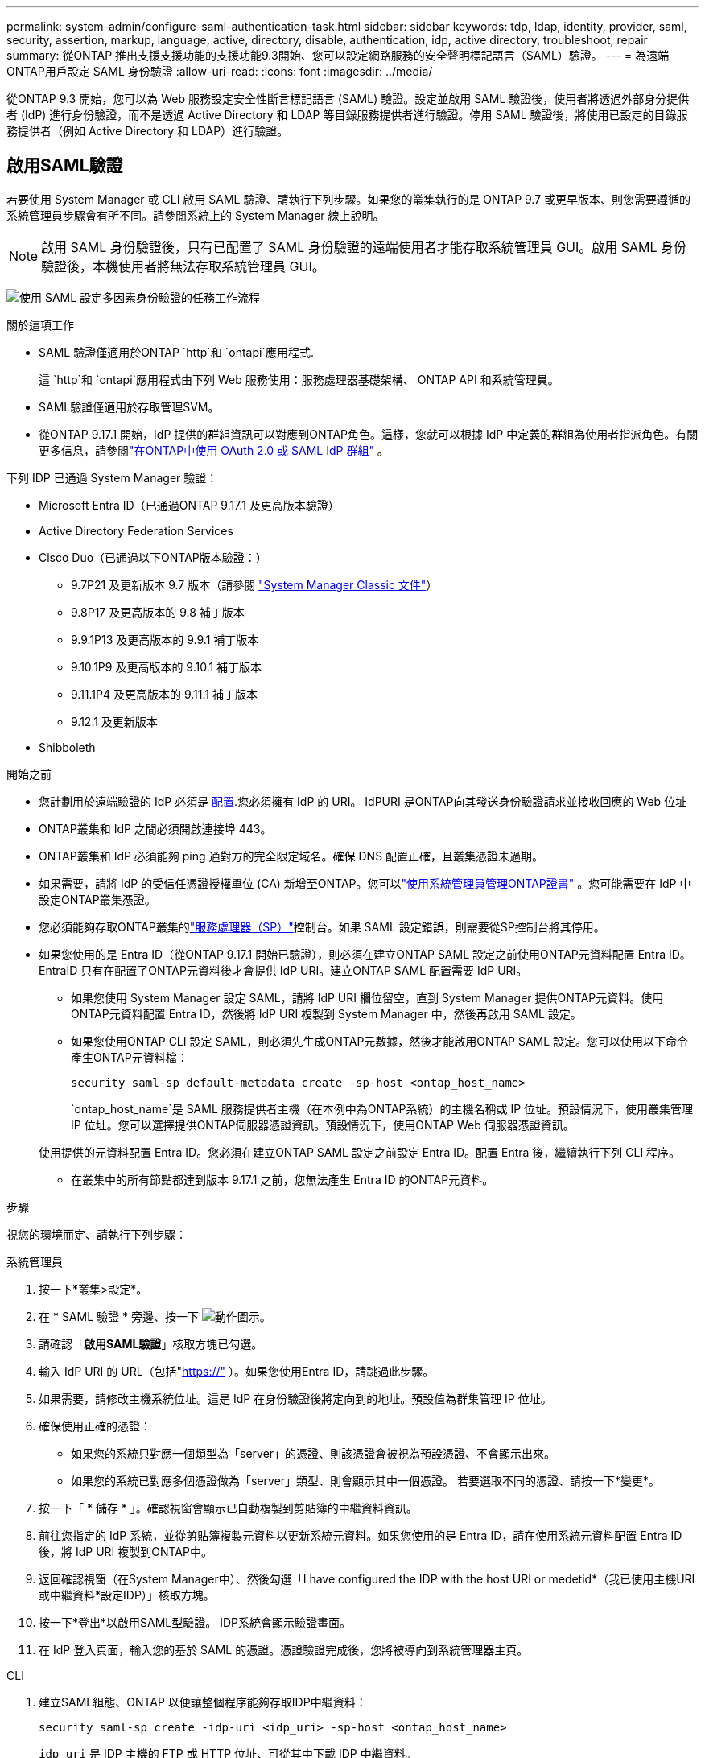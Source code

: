 ---
permalink: system-admin/configure-saml-authentication-task.html 
sidebar: sidebar 
keywords: tdp, ldap, identity, provider, saml, security, assertion, markup, language, active, directory, disable, authentication, idp, active directory, troubleshoot, repair 
summary: 從ONTAP 推出支援支援功能的支援功能9.3開始、您可以設定網路服務的安全聲明標記語言（SAML）驗證。 
---
= 為遠端ONTAP用戶設定 SAML 身份驗證
:allow-uri-read: 
:icons: font
:imagesdir: ../media/


[role="lead"]
從ONTAP 9.3 開始，您可以為 Web 服務設定安全性斷言標記語言 (SAML) 驗證。設定並啟用 SAML 驗證後，使用者將透過外部身分提供者 (IdP) 進行身份驗證，而不是透過 Active Directory 和 LDAP 等目錄服務提供者進行驗證。停用 SAML 驗證後，將使用已設定的目錄服務提供者（例如 Active Directory 和 LDAP）進行驗證。



== 啟用SAML驗證

若要使用 System Manager 或 CLI 啟用 SAML 驗證、請執行下列步驟。如果您的叢集執行的是 ONTAP 9.7 或更早版本、則您需要遵循的系統管理員步驟會有所不同。請參閱系統上的 System Manager 線上說明。


NOTE: 啟用 SAML 身份驗證後，只有已配置了 SAML 身份驗證的遠端使用者才能存取系統管理員 GUI。啟用 SAML 身份驗證後，本機使用者將無法存取系統管理員 GUI。

image:workflow_security_mfa_setup.gif["使用 SAML 設定多因素身份驗證的任務工作流程"]

.關於這項工作
* SAML 驗證僅適用於ONTAP  `http`和 `ontapi`應用程式.
+
這 `http`和 `ontapi`應用程式由下列 Web 服務使用：服務處理器基礎架構、 ONTAP API 和系統管理員。

* SAML驗證僅適用於存取管理SVM。
* 從ONTAP 9.17.1 開始，IdP 提供的群組資訊可以對應到ONTAP角色。這樣，您就可以根據 IdP 中定義的群組為使用者指派角色。有關更多信息，請參閱link:../authentication/authentication-groups.html["在ONTAP中使用 OAuth 2.0 或 SAML IdP 群組"] 。


下列 IDP 已通過 System Manager 驗證：

* Microsoft Entra ID（已通過ONTAP 9.17.1 及更高版本驗證）
* Active Directory Federation Services
* Cisco Duo（已通過以下ONTAP版本驗證：）
+
** 9.7P21 及更新版本 9.7 版本（請參閱 https://docs.netapp.com/us-en/ontap-system-manager-classic/online-help-96-97/task_setting_up_saml_authentication.html["System Manager Classic 文件"^]）
** 9.8P17 及更高版本的 9.8 補丁版本
** 9.9.1P13 及更高版本的 9.9.1 補丁版本
** 9.10.1P9 及更高版本的 9.10.1 補丁版本
** 9.11.1P4 及更高版本的 9.11.1 補丁版本
** 9.12.1 及更新版本


* Shibboleth


.開始之前
* 您計劃用於遠端驗證的 IdP 必須是 <<配置第三方 IdP,配置>>.您必須擁有 IdP 的 URI。 IdPURI 是ONTAP向其發送身份驗證請求並接收回應的 Web 位址
* ONTAP叢集和 IdP 之間必須開啟連接埠 443。
* ONTAP叢集和 IdP 必須能夠 ping 通對方的完全限定域名。確保 DNS 配置正確，且叢集憑證未過期。
* 如果需要，請將 IdP 的受信任憑證授權單位 (CA) 新增至ONTAP。您可以link:../authentication/manage-certificates-sm-task.html["使用系統管理員管理ONTAP證書"] 。您可能需要在 IdP 中設定ONTAP叢集憑證。
* 您必須能夠存取ONTAP叢集的link:../system-admin/sp-concept.html["服務處理器（SP）"]控制台。如果 SAML 設定錯誤，則需要從SP控制台將其停用。
* 如果您使用的是 Entra ID（從ONTAP 9.17.1 開始已驗證），則必須在建立ONTAP SAML 設定之前使用ONTAP元資料配置 Entra ID。 EntraID 只有在配置了ONTAP元資料後才會提供 IdP URI。建立ONTAP SAML 配置需要 IdP URI。
+
** 如果您使用 System Manager 設定 SAML，請將 IdP URI 欄位留空，直到 System Manager 提供ONTAP元資料。使用ONTAP元資料配置 Entra ID，然後將 IdP URI 複製到 System Manager 中，然後再啟用 SAML 設定。
** 如果您使用ONTAP CLI 設定 SAML，則必須先生成ONTAP元數據，然後才能啟用ONTAP SAML 設定。您可以使用以下命令產生ONTAP元資料檔：
+
[source, cli]
----
security saml-sp default-metadata create -sp-host <ontap_host_name>
----
+
`ontap_host_name`是 SAML 服務提供者主機（在本例中為ONTAP系統）的主機名稱或 IP 位址。預設情況下，使用叢集管理 IP 位址。您可以選擇提供ONTAP伺服器憑證資訊。預設情況下，使用ONTAP Web 伺服器憑證資訊。

+
使用提供的元資料配置 Entra ID。您必須在建立ONTAP SAML 設定之前設定 Entra ID。配置 Entra 後，繼續執行下列 CLI 程序。

** 在叢集中的所有節點都達到版本 9.17.1 之前，您無法產生 Entra ID 的ONTAP元資料。




.步驟
視您的環境而定、請執行下列步驟：

[role="tabbed-block"]
====
.系統管理員
--
. 按一下*叢集>設定*。
. 在 * SAML 驗證 * 旁邊、按一下 image:icon_gear.gif["動作圖示"]。
. 請確認「*啟用SAML驗證*」核取方塊已勾選。
. 輸入 IdP URI 的 URL（包括"https://"[] ）。如果您使用Entra ID，請跳過此步驟。
. 如果需要，請修改主機系統位址。這是 IdP 在身份驗證後將定向到的地址。預設值為群集管理 IP 位址。
. 確保使用正確的憑證：
+
** 如果您的系統只對應一個類型為「server」的憑證、則該憑證會被視為預設憑證、不會顯示出來。
** 如果您的系統已對應多個憑證做為「server」類型、則會顯示其中一個憑證。  若要選取不同的憑證、請按一下*變更*。


. 按一下「 * 儲存 * 」。確認視窗會顯示已自動複製到剪貼簿的中繼資料資訊。
. 前往您指定的 IdP 系統，並從剪貼簿複製元資料以更新系統元資料。如果您使用的是 Entra ID，請在使用系統元資料配置 Entra ID 後，將 IdP URI 複製到ONTAP中。
. 返回確認視窗（在System Manager中）、然後勾選「I have configured the IDP with the host URI or medetid*（我已使用主機URI或中繼資料*設定IDP）」核取方塊。
. 按一下*登出*以啟用SAML型驗證。  IDP系統會顯示驗證畫面。
. 在 IdP 登入頁面，輸入您的基於 SAML 的憑證。憑證驗證完成後，您將被導向到系統管理器主頁。


--
.CLI
--
. 建立SAML組態、ONTAP 以便讓整個程序能夠存取IDP中繼資料：
+
`security saml-sp create -idp-uri <idp_uri> -sp-host <ontap_host_name>`

+
`idp_uri` 是 IDP 主機的 FTP 或 HTTP 位址、可從其中下載 IDP 中繼資料。

+

NOTE: 某些 URL 包含問號 (?)。問號用於啟動ONTAP命令列活動幫助。要輸入帶有問號的 URL，您需要先使用以下命令停用活動協助 `set -active-help false` 。稍後可以使用以下命令重新啟用主動協助 `set -active-help true`了解更多信息link:https://docs.netapp.com/us-en/ontap-cli/set.html["指令參考資料ONTAP"] 。

+
`ontap_host_name` 是 SAML 服務供應商主機的主機名稱或 IP 位址、在此情況下為 ONTAP 系統。根據預設、會使用叢集管理LIF的IP位址。

+
您可以選擇性地提供ONTAP 伺服器的驗證資訊。根據預設ONTAP 、會使用「驗證」Web伺服器憑證資訊。

+
[listing]
----
cluster_12::> security saml-sp create -idp-uri https://example.url.net/idp/shibboleth

Warning: This restarts the web server. Any HTTP/S connections that are active
         will be disrupted.
Do you want to continue? {y|n}: y
[Job 179] Job succeeded: Access the SAML SP metadata using the URL:
https://10.0.0.1/saml-sp/Metadata

Configure the IdP and ONTAP users for the same directory server domain to ensure that users are the same for different authentication methods. See the "security login show" command for the ONTAP user configuration.
----
+
畫面ONTAP 會顯示存取主機中繼資料的URL。

. 從 IdP 主機， <<配置第三方 IdP,配置 IdP>>使用ONTAP主機元資料。如果您使用的是 Entra ID，則已完成此步驟。
. 配置 IdP 後，啟用 SAML 設定：
+
`security saml-sp modify -is-enabled true`

+
存取的任何現有使用者 `http` 或 `ontapi` 應用程式會自動設定以進行 SAML 驗證。

. 如果你想為 `http`或者 `ontapi`設定 SAML 後，請將 SAML 指定為新使用者的驗證方法。在ONTAP 9.17.1 之前的版本中，系統會自動為現有使用者建立 SAML 登入名 `http`或者 `ontapi`啟用 SAML 時，使用者必須設定新使用者。從ONTAP 9.17.1 開始，所有使用 `password` ，  `domain` ， 或者 `nsswitch`當啟用 SAML 時，身份驗證方法會自動針對 IdP 進行身份驗證。
+
.. 為新使用者建立使用 SAML 驗證的登入方法。  `user_name`必須與 IdP 中配置的使用者名稱相符：
+

NOTE: 此 `user_name`值區分大小寫。僅包含使用者名稱，且不包含網域的任何部分。

+
`security login create -user-or-group-name <user_name> -application [http | ontapi] -authentication-method saml -vserver <svm_name>`

+
範例：

+
[listing]
----
cluster_12::> security login create -user-or-group-name admin1 -application http -authentication-method saml -vserver cluster_12
----
.. 確認已建立使用者項目：
+
`security login show`

+
範例：

+
[listing, subs="+quotes"]
----
cluster_12::> security login show

Vserver: cluster_12
                                                                 Second
User/Group                 Authentication                 Acct   Authentication
Name           Application Method        Role Name        Locked Method
-------------- ----------- ------------- ---------------- ------ --------------
admin          console     password      admin            no     none
admin          http        password      admin            no     none
admin          http        saml          admin            -      none
admin          ontapi      password      admin            no     none
admin          ontapi      saml          admin            -      none
admin          service-processor
                           password      admin            no     none
admin          ssh         password      admin            no     none
admin1         http        password      backup           no     none
**admin1         http        saml          backup           -      none**
----
+
如link:https://docs.netapp.com/us-en/ontap-cli/security-login-show.html["指令參考資料ONTAP"^]需詳細 `security login show`資訊，請參閱。





--
====


== 停用SAML驗證

當您想要停止使用外部身分提供者 (IdP) 對遠端系統管理員使用者進行驗證時，可以停用 SAML 驗證。停用 SAML 驗證後，系統將使用本機使用者驗證或已設定的目錄服務提供者（例如 Active Directory 和 LDAP）對使用者進行驗證。

視您的環境而定、請執行下列步驟：

.步驟
[role="tabbed-block"]
====
.系統管理員
--
. 按一下*叢集>設定*。
. 在「* SAML驗證*」下、按一下「*已啟用*」切換按鈕。
. _Optional_ ：您也可以按一下 image:icon_gear.gif["動作圖示"] * SAML 驗證 * 旁的、然後取消勾選 * 啟用 SAML 驗證 * 核取方塊。


--
.CLI
--
. 停用SAML驗證：
+
`security saml-sp modify -is-enabled false`

. 如果您不想再使用SAML驗證、或想要修改IDP、請刪除SAML組態：
+
`security saml-sp delete`



--
====


== 配置第三方 IdP

.關於這項工作
為了使用ONTAP進行身份驗證，您可能需要變更 IdP 的設定。以下部分提供了受支援的 IdP 的配置資訊。

[role="tabbed-block"]
====
.entra ID
--
配置 Entra ID 時，建立一個新的應用程序，並使用ONTAP提供的元資料配置 SAML 登入。建立應用程式後，編輯應用程式 SAML 設定的「屬性和聲明」部分，以符合以下內容：

[cols="2,2"]
|===
| 設定 | 價值 


| 名稱 | urn：oid：0.9.2342.19200300.100.1.1 


| 命名空間 | _留空_ 


| 名稱格式 | URI 


| 來源 | 屬性 


| 來源屬性 | 使用者.使用者主體名稱 
|===
如果您想使用具有 Entra ID 的群組，請使用下列設定新增群組聲明：

[cols="2,2"]
|===
| 設定 | 價值 


| 名稱 | urn：oid：1.3.6.1.4.1.5923.1.5.1.1 


| 命名空間 | _留空_ 


| 來源屬性 | 群組ID 
|===
Entra ID 以 UUID 格式提供群組資訊。有關使用 Entra ID 群組的更多信息，請參閱link:../authentication/authentication-groups.html#manage-groups-with-uuids["使用 UUID 管理群組"] 。

應用程式 SAML 設定的「SAML 憑證」部分中提供的「應用程式聯合元資料 URL」是您將在ONTAP中輸入的 IdP URI。

有關配置 Entra ID 多因素身份驗證的信息，請參閱link:https://learn.microsoft.com/en-us/entra/identity/authentication/howto-mfa-getstarted["規劃 Microsoft Entra 多重驗證部署"^] 。

欲了解更多信息，請參閱link:https://learn.microsoft.com/en-us/entra/identity/["Entra ID 文件"^] 。

--
.Active Directory Federation Services
--
設定 Active Directory 聯合驗證服務 (AD FS) 時，必須使用ONTAP提供的服務提供者元資料新增的可感知聲明的依賴方信任。建立依賴方信任後，使用「將 LDAP 屬性作為聲明傳送」範本將下列聲明規則新增至依賴方信任的聲明頒發策略：

[cols="1,2,2"]
|===
| 屬性儲存 | LDAP 屬性 | 傳出索賠類型 


| Active Directory | SAM 帳戶名稱 | 姓名 ID 


| Active Directory | SAM 帳戶名稱 | urn：oid：0.9.2342.19200300.100.1.1 


| Active Directory | 名稱格式 | urn:oasis:names:tc:SAML:2.0:attrname-format:uri 


| Active Directory | 令牌組 - 按網域限定 | urn：oid：1.3.6.1.4.1.5923.1.5.1.1 


| Active Directory | sAM帳戶名稱 | urn:oid:1.2.840.113556.1.4.221 
|===
AD FS 以名稱格式提供群組資訊。有關在 AD FS 中使用群組的更多信息，請參閱link:../authentication/authentication-groups.html#manage-groups-with-names["使用名稱管理群組"] 。

欲了解更多信息，請參閱link:https://learn.microsoft.com/en-us/windows-server/identity/ad-fs/ad-fs-overview["AD FS 文檔"^] 。

--
.Cisco DuoTM
--
請參閱link:https://duo.com/docs/sso-netapp-ontap["Cisco Duo 文件"^]取得配置資訊。

--
.Shibboleth
--
在設定 Shibboleth IdP 之前，您必須已經設定了 LDAP 伺服器。

在ONTAP上啟用 SAML 時，請儲存提供的主機元資料 XML。在安裝了 Shibboleth 的主機上，將以下內容替換為 `metadata/sp-metadata.xml`使用 Shibboleth IdP 主目錄中的主機元資料 XML。

有關詳細信息，請參閱link:https://www.shibboleth.net["Shibboleth"^] 。

--
====


== 疑難排解SAML組態問題

如果設定安全性聲明標記語言（SAML）驗證失敗、您可以手動修復SAML組態失敗的每個節點、並從故障中恢復。在修復程序期間、會重新啟動Web伺服器、並中斷任何作用中的HTTP連線或HTTPS連線。

.關於這項工作
設定SAML驗證時ONTAP 、將會以每個節點為基礎來套用SAML組態。啟用SAML驗證時ONTAP 、如果發生組態問題、則會自動嘗試修復每個節點。如果任何節點上的SAML組態發生問題、您可以停用SAML驗證、然後重新啟用SAML驗證。在重新啟用SAML驗證後、SAML組態仍無法套用至一或多個節點的情況下、可能會發生。您可以識別SAML組態失敗的節點、然後手動修復該節點。

.步驟
. 登入進階權限層級：
+
`set -privilege advanced`

. 識別SAML組態失敗的節點：
+
`security saml-sp status show -instance`

+
範例：

+
[listing]
----
cluster_12::*> security saml-sp status show -instance

                         Node: node1
                Update Status: config-success
               Database Epoch: 9
   Database Transaction Count: 997
                   Error Text:
SAML Service Provider Enabled: false
        ID of SAML Config Job: 179

                         Node: node2
                Update Status: config-failed
               Database Epoch: 9
   Database Transaction Count: 997
                   Error Text: SAML job failed, Reason: Internal error. Failed to receive the SAML IDP Metadata file.
SAML Service Provider Enabled: false
        ID of SAML Config Job: 180
2 entries were displayed.
----
+
如link:https://docs.netapp.com/us-en/ontap-cli/security-saml-sp-status-show.html["指令參考資料ONTAP"^]需詳細 `security saml-sp status show`資訊，請參閱。

. 修復故障節點上的SAML組態：
+
`security saml-sp repair -node <node_name>`

+
範例：

+
[listing]
----
cluster_12::*> security saml-sp repair -node node2

Warning: This restarts the web server. Any HTTP/S connections that are active
         will be disrupted.
Do you want to continue? {y|n}: y
[Job 181] Job is running.
[Job 181] Job success.
----
+
Web伺服器會重新啟動、且任何作用中的HTTP連線或HTTPS連線都會中斷。

+
如link:https://docs.netapp.com/us-en/ontap-cli/security-saml-sp-repair.html["指令參考資料ONTAP"^]需詳細 `security saml-sp repair`資訊，請參閱。

. 確認已在所有節點上成功設定SAML：
+
`security saml-sp status show -instance`

+
範例：

+
[listing, subs="+quotes"]
----
cluster_12::*> security saml-sp status show -instance

                         Node: node1
                Update Status: **config-success**
               Database Epoch: 9
   Database Transaction Count: 997
                   Error Text:
SAML Service Provider Enabled: false
        ID of SAML Config Job: 179

                         Node: node2
                Update Status: **config-success**
               Database Epoch: 9
   Database Transaction Count: 997
                   Error Text:
SAML Service Provider Enabled: false
        ID of SAML Config Job: 180
2 entries were displayed.
----
+
如link:https://docs.netapp.com/us-en/ontap-cli/security-saml-sp-status-show.html["指令參考資料ONTAP"^]需詳細 `security saml-sp status show`資訊，請參閱。



.相關資訊
* link:https://docs.netapp.com/us-en/ontap-cli/["指令參考資料ONTAP"^]
* link:https://docs.netapp.com/us-en/ontap-cli/search.html?q=security+saml-sp["安全性 SAML SP"^]
* link:https://docs.netapp.com/us-en/ontap-cli/security-login-create.html["建立安全登入"^]


